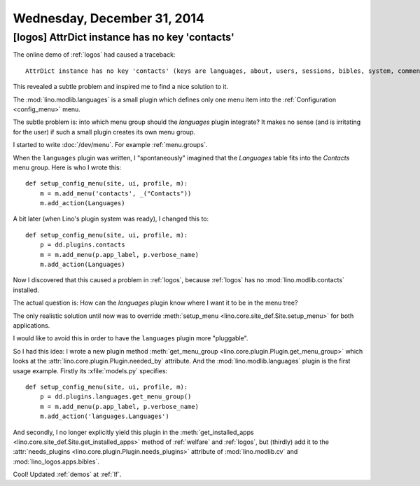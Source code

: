 ============================
Wednesday, December 31, 2014
============================


[logos] AttrDict instance has no key 'contacts'
===============================================

The online demo of :ref:`logos` had caused a traceback::

  AttrDict instance has no key 'contacts' (keys are languages, about, users, sessions, bibles, system, comments, lino, contenttypes, humanize, extjs, bootstrap3)

This revealed a subtle problem and inspired me to find a nice solution
to it.

The :mod:`lino.modlib.languages` is a small plugin which defines only
one menu item into the :ref:`Configuration <config_menu>` menu.

The subtle problem is: into which menu group should the `languages`
plugin integrate?  It makes no sense (and is irritating for the user)
if such a small plugin creates its own menu group.

I started to write :doc:`/dev/menu`. For example :ref:`menu.groups`.

When the ``languages`` plugin was written, I "spontaneously" imagined
that the `Languages` table fits into the `Contacts` menu group. Here
is who I wrote this::

    def setup_config_menu(site, ui, profile, m):
        m = m.add_menu('contacts', _("Contacts"))
        m.add_action(Languages)
    
A bit later (when Lino's plugin system was ready), I changed this to::

    def setup_config_menu(site, ui, profile, m):
        p = dd.plugins.contacts
        m = m.add_menu(p.app_label, p.verbose_name)
        m.add_action(Languages)
    
Now I discovered that this caused a problem in :ref:`logos`, because
:ref:`logos` has no :mod:`lino.modlib.contacts` installed.  

The actual question is: How can the `languages` plugin know where I
want it to be in the menu tree?

The only realistic solution until now was to override
:meth:`setup_menu <lino.core.site_def.Site.setup_menu>` for both
applications.

I would like to avoid this in order to have the ``languages`` plugin
more "pluggable".

So I had this idea: I wrote a new plugin method :meth:`get_menu_group
<lino.core.plugin.Plugin.get_menu_group>` which looks at the
:attr:`lino.core.plugin.Plugin.needed_by` attribute.  And the
:mod:`lino.modlib.languages` plugin is the first usage example.
Firstly its :xfile:`models.py` specifies::

    def setup_config_menu(site, ui, profile, m):
        p = dd.plugins.languages.get_menu_group()
        m = m.add_menu(p.app_label, p.verbose_name)
        m.add_action('languages.Languages')
    
And secondly, I no longer explicitly yield this plugin in the
:meth:`get_installed_apps
<lino.core.site_def.Site.get_installed_apps>` method of
:ref:`welfare` and :ref:`logos`, but (thirdly) add it to the
:attr:`needs_plugins <lino.core.plugin.Plugin.needs_plugins>` attribute
of :mod:`lino.modlib.cv` and :mod:`lino_logos.apps.bibles`.

Cool! 
Updated :ref:`demos` at :ref:`lf`.
